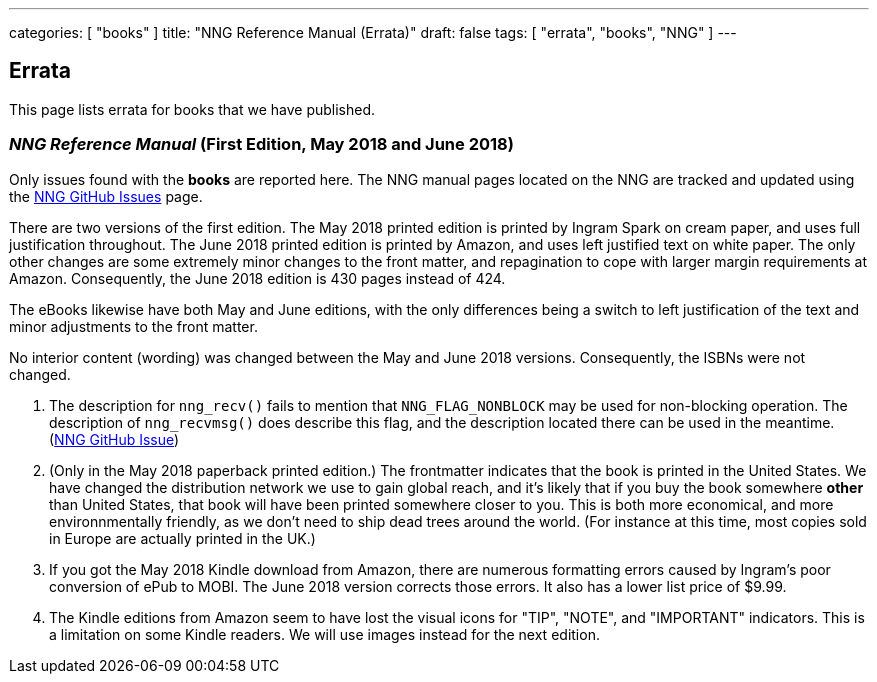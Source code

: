 ---
categories: [ "books" ]
title: "NNG Reference Manual (Errata)"
draft: false
tags: [ "errata", "books", "NNG" ]
---

== Errata

This page lists errata for books that we have published.

=== _NNG Reference Manual_ (First Edition, May 2018 and June 2018)

Only issues found with the *books* are reported here. 
The NNG manual pages located on the NNG are tracked and updated
using the https://github.com/nanomsg/nng/issues[NNG GitHub Issues]
page.

****
There are two versions of the first edition.  The May 2018 printed
edition is printed by Ingram Spark on cream paper, and uses full
justification throughout.  The June 2018 printed edition is printed by
Amazon, and uses left justified text on white paper.  The only other
changes are some extremely minor changes to the front matter, and
repagination to cope with larger margin requirements at Amazon.
Consequently, the June 2018 edition is 430 pages instead of 424.

The eBooks likewise have both May and June editions, with the only
differences being a switch to left justification of the text and
minor adjustments to the front matter.

No interior content (wording) was changed between the May and June 2018
versions.  Consequently, the ISBNs were not changed.
****

1. The description for `nng_recv()` fails to mention that
   `NNG_FLAG_NONBLOCK` may be used for non-blocking operation.
   The description  of `nng_recvmsg()` does describe this flag, and
   the description located there can be used in the meantime.
   (https://github.com/nanomsg/nng/issues/503[NNG GitHub Issue])

2. (Only in the May 2018 paperback printed edition.)  The frontmatter indicates
   that the book is printed in the United States.  We have changed the
   distribution network we use to gain global reach, and it's likely
   that if you buy the book somewhere *other* than United States, that
   book will have been printed somewhere closer to you.  This is both
   more economical, and more environnmentally friendly, as we don't need to
   ship dead trees around the world.  (For instance
   at this time, most copies sold in Europe are actually printed in the
   UK.)

3. If you got the May 2018 Kindle download from Amazon, there are numerous
   formatting errors caused by Ingram's poor conversion of ePub to MOBI.
   The June 2018 version corrects those errors.  It also has a lower list
   price of $9.99.

4. The Kindle editions from Amazon seem to have lost the visual icons
   for "TIP", "NOTE", and "IMPORTANT" indicators.  This is a limitation on
   some Kindle readers.  We will use images instead for the next edition.
